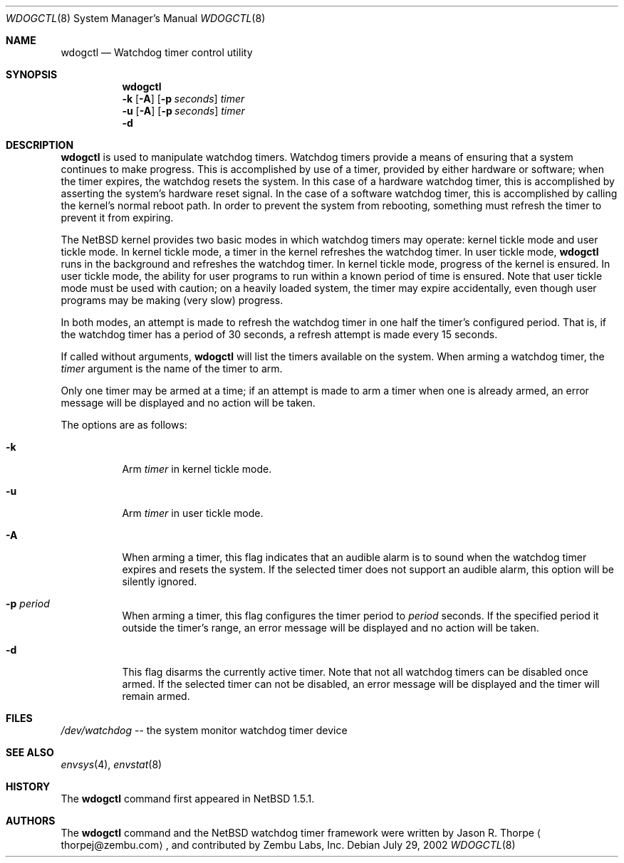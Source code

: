 .\"	$NetBSD: wdogctl.8,v 1.7 2002/10/03 15:41:48 wiz Exp $
.\"
.\" Copyright (c) 2000 Zembu Labs, Inc.
.\" All rights reserved.
.\"
.\" Author: Jason R. Thorpe <thorpej@zembu.com>
.\"
.\" Redistribution and use in source and binary forms, with or without
.\" modification, are permitted provided that the following conditions
.\" are met:
.\" 1. Redistributions of source code must retain the above copyright
.\"    notice, this list of conditions and the following disclaimer.
.\" 2. Redistributions in binary form must reproduce the above copyright
.\"    notice, this list of conditions and the following disclaimer in the
.\"    documentation and/or other materials provided with the distribution.
.\" 3. All advertising materials mentioning features or use of this software
.\"    must display the following acknowledgement:
.\"	This product includes software developed by Zembu Labs, Inc.
.\" 4. Neither the name of Zembu Labs nor the names of its employees may
.\"    be used to endorse or promote products derived from this software
.\"    without specific prior written permission.
.\"
.\" THIS SOFTWARE IS PROVIDED BY ZEMBU LABS, INC. ``AS IS'' AND ANY EXPRESS
.\" OR IMPLIED WARRANTIES, INCLUDING, BUT NOT LIMITED TO, THE IMPLIED WAR-
.\" RANTIES OF MERCHANTABILITY AND FITNESS FOR A PARTICULAR PURPOSE ARE DIS-
.\" CLAIMED.  IN NO EVENT SHALL ZEMBU LABS BE LIABLE FOR ANY DIRECT, INDIRECT,
.\" INCIDENTAL, SPECIAL, EXEMPLARY, OR CONSEQUENTIAL DAMAGES (INCLUDING, BUT
.\" NOT LIMITED TO, PROCUREMENT OF SUBSTITUTE GOODS OR SERVICES; LOSS OF USE,
.\" DATA, OR PROFITS; OR BUSINESS INTERRUPTION) HOWEVER CAUSED AND ON ANY
.\" THEORY OF LIABILITY, WHETHER IN CONTRACT, STRICT LIABILITY, OR TORT
.\" (INCLUDING NEGLIGENCE OR OTHERWISE) ARISING IN ANY WAY OUT OF THE USE OF
.\" THIS SOFTWARE, EVEN IF ADVISED OF THE POSSIBILITY OF SUCH DAMAGE.
.\"
.Dd July 29, 2002
.Dt WDOGCTL 8
.Os
.Sh NAME
.Nm wdogctl
.Nd Watchdog timer control utility
.Sh SYNOPSIS
.Nm
.Nm ""
.Fl k
.Op Fl A
.Op Fl p Ar seconds
.Ar timer
.Nm ""
.Fl u
.Op Fl A
.Op Fl p Ar seconds
.Ar timer
.Nm ""
.Fl d
.Sh DESCRIPTION
.Nm
is used to manipulate watchdog timers.
Watchdog timers provide a means of ensuring that a system
continues to make progress.
This is accomplished by use of a timer, provided by either hardware or
software; when the timer expires, the watchdog resets the system.
In this case of a hardware watchdog timer, this is accomplished by
asserting the system's hardware reset signal.
In the case of a software watchdog timer,
this is accomplished by calling the kernel's normal reboot path.
In order to prevent the system from rebooting,
something must refresh the timer to prevent it from expiring.
.Pp
The
.Nx
kernel provides two basic modes in which watchdog timers may
operate: kernel tickle mode and user tickle mode.
In kernel tickle mode, a timer in the kernel refreshes the watchdog timer.
In user tickle mode,
.Nm
runs in the background and refreshes the watchdog timer.
In kernel tickle mode, progress of the kernel is ensured.
In user tickle mode, the ability for user programs to run within a known
period of time is ensured.
Note that user tickle mode must be used with caution;
on a heavily loaded system, the timer may
expire accidentally, even though user programs may be making
(very slow) progress.
.Pp
In both modes, an attempt is made to refresh the watchdog timer
in one half the timer's configured period.
That is, if the watchdog timer has a period of 30 seconds, a refresh attempt
is made every 15 seconds.
.Pp
If called without arguments,
.Nm
will list the timers available on the system.
When arming a watchdog timer, the
.Ar timer
argument is the name of the timer to arm.
.Pp
Only one timer may be armed at a time; if an attempt is made
to arm a timer when one is already armed, an error message
will be displayed and no action will be taken.
.Pp
The options are as follows:
.Bl -tag -width indent
.It Fl k
Arm
.Ar timer
in kernel tickle mode.
.It Fl u
Arm
.Ar timer
in user tickle mode.
.It Fl A
When arming a timer, this flag indicates that an audible alarm is
to sound when the watchdog timer expires and resets the system.
If the selected timer does not support an audible alarm, this
option will be silently ignored.
.It Fl p Ar period
When arming a timer, this flag configures the timer period to
.Ar period
seconds.
If the specified period it outside the timer's range,
an error message will be displayed and no action will be taken.
.It Fl d
This flag disarms the currently active timer.
Note that not all watchdog timers can be disabled once armed.
If the selected timer can not be disabled,
an error message will be displayed and the
timer will remain armed.
.El
.Sh FILES
.Pa /dev/watchdog
-- the system monitor watchdog timer device
.Sh SEE ALSO
.Xr envsys 4 ,
.Xr envstat 8
.Sh HISTORY
The
.Nm
command first appeared in
.Nx 1.5.1 .
.Sh AUTHORS
The
.Nm
command and the
.Nx
watchdog timer framework were written by
.An Jason R. Thorpe
.Aq thorpej@zembu.com ,
and contributed by Zembu Labs, Inc.
